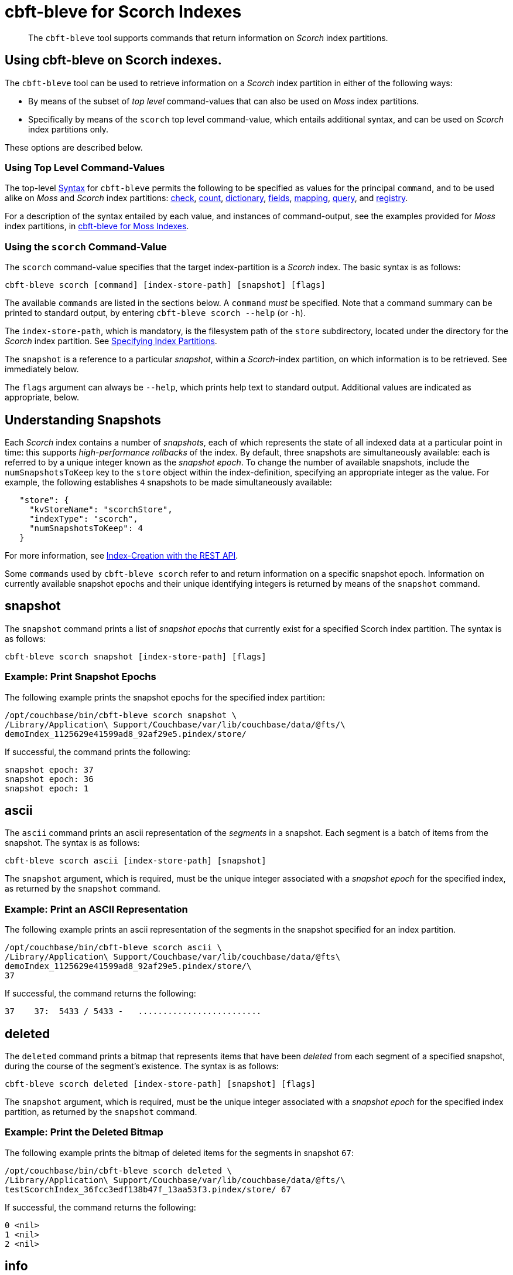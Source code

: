 = cbft-bleve for Scorch Indexes
:page-topic-type: reference

[abstract]
The `cbft-bleve` tool supports commands that return information on _Scorch_ index partitions.

== Using cbft-bleve on Scorch indexes.

The `cbft-bleve` tool can be used to retrieve information on a _Scorch_ index partition in either of the following ways:

* By means of the subset of _top level_ command-values that can also be used on _Moss_ index partitions.

* Specifically by means of the `scorch` top level command-value, which entails additional syntax, and can be used on _Scorch_ index partitions only.

These options are described below.

=== Using Top Level Command-Values

The top-level xref:cli:cbft-bleve.adoc#syntax[Syntax] for `cbft-bleve` permits the following to be specified as values for the principal `command`, and to be used alike on _Moss_ and _Scorch_ index partitions: xref:cli:cbft-bleve-moss.adoc#check[check], xref:cli:cbft-bleve-moss.adoc#count[count], xref:cli:cbft-bleve-moss.adoc#dictionary[dictionary], xref:cli:cbft-bleve-moss.adoc#fields[fields], xref:cli:cbft-bleve-moss.adoc#mapping[mapping], xref:cli:cbft-bleve-moss.adoc#query[query], and xref:cli:cbft-bleve-moss.adoc#registry[registry].

For a description of the syntax entailed by each value, and instances of command-output, see the examples provided for _Moss_ index partitions, in xref:cli:cbft-bleve-moss.adoc[cbft-bleve for Moss Indexes].

=== Using the `scorch` Command-Value

The `scorch` command-value specifies that the target index-partition is a _Scorch_ index.
The basic syntax is as follows:

----
cbft-bleve scorch [command] [index-store-path] [snapshot] [flags]
----

The available `commands` are listed in the sections below.
A `command` _must_ be specified.
Note that a command summary can be printed to standard output, by entering `cbft-bleve scorch --help` (or `-h`).

The `index-store-path`, which is mandatory, is the filesystem path of the `store` subdirectory, located under the directory for the _Scorch_ index partition.
See xref:cli:cbft-bleve.adoc#specifying-index-partitions[Specifying Index Partitions].

The `snapshot` is a reference to a particular _snapshot_, within a _Scorch_-index partition, on which information is to be retrieved.
See immediately below.

The `flags` argument can always be `--help`, which prints help text to standard output.
Additional values are indicated as appropriate, below.

== Understanding Snapshots

Each _Scorch_ index contains a number of _snapshots_, each of which represents the state of all indexed data at a particular point in time: this supports _high-performance rollbacks_ of the index.
By default, three snapshots are simultaneously available: each is referred to by a unique integer known as the _snapshot epoch_.
To change the number of available snapshots, include the `numSnapshotsToKeep` key to the `store` object within the index-definition, specifying an appropriate integer as the value.
For example, the following establishes `4` snapshots to be made simultaneously available:

----
   "store": {
     "kvStoreName": "scorchStore",
     "indexType": "scorch",
     "numSnapshotsToKeep": 4
   }
----

For more information, see xref:fts:fts-creating-indexes.adoc#index-creation-with-the-rest-api[Index-Creation with the REST API].

Some `commands` used by `cbft-bleve scorch` refer to and return information on a specific snapshot epoch.
Information on currently available snapshot epochs and their unique identifying integers is returned by means of the `snapshot` command.

== snapshot

The `snapshot` command prints a list of _snapshot epochs_ that currently exist for a specified Scorch index partition.
The syntax is as follows:

----
cbft-bleve scorch snapshot [index-store-path] [flags]
----

=== Example: Print Snapshot Epochs

The following example prints the snapshot epochs for the specified index partition:

----
/opt/couchbase/bin/cbft-bleve scorch snapshot \
/Library/Application\ Support/Couchbase/var/lib/couchbase/data/@fts/\
demoIndex_1125629e41599ad8_92af29e5.pindex/store/
----

If successful, the command prints the following:

----
snapshot epoch: 37
snapshot epoch: 36
snapshot epoch: 1
----

== ascii

The `ascii` command prints an ascii representation of the _segments_ in a snapshot.
Each segment is a batch of items from the snapshot.
The syntax is as follows:

----
cbft-bleve scorch ascii [index-store-path] [snapshot]
----

The `snapshot` argument, which is required, must be the unique integer associated with a _snapshot epoch_ for the specified index, as returned by the `snapshot` command.

=== Example: Print an ASCII Representation

The following example prints an ascii representation of the segments in the snapshot specified for an index partition.

----
/opt/couchbase/bin/cbft-bleve scorch ascii \
/Library/Application\ Support/Couchbase/var/lib/couchbase/data/@fts\
demoIndex_1125629e41599ad8_92af29e5.pindex/store/\
37
----

If successful, the command returns the following:

----
37    37:  5433 / 5433 -   .........................
----

== deleted

The `deleted` command prints a bitmap that represents items that have been _deleted_ from each segment of a specified snapshot, during the course of the segment's existence.
The syntax is as follows:

----
cbft-bleve scorch deleted [index-store-path] [snapshot] [flags]
----

The `snapshot` argument, which is required, must be the unique integer associated with a _snapshot epoch_ for the specified index partition, as returned by the `snapshot` command.

=== Example: Print the Deleted Bitmap

The following example prints the bitmap of deleted items for the segments in snapshot `67`:

----
/opt/couchbase/bin/cbft-bleve scorch deleted \
/Library/Application\ Support/Couchbase/var/lib/couchbase/data/@fts/\
testScorchIndex_36fcc3edf138b47f_13aa53f3.pindex/store/ 67
----

If successful, the command returns the following:

----
0 <nil>
1 <nil>
2 <nil>
----

== info

The `info` command prints information on a specified index partition.
The syntax is as follows:

----
cbft-bleve scorch info [index-store-path] [flags]
----

=== Example: Print Info on an Index Partition

The following example prints information on the specified Scorch index partition.

----
/opt/couchbase/bin/cbft-bleve scorch info \
/Library/Application\ Support/Couchbase/var/lib/couchbase/data/@fts/\
demoIndex_1125629e41599ad8_92af29e5.pindex/store/
----

If successful, the command returns the following:

----
doc count: 5433
----

== internal

The `internal` command prints the internal `kv` pairs within a snapshot &#8212;
these constitute _meta data_ for the snapshot.
The syntax is as follows:

----
cbft-bleve scorch internal [index-store-path] [snapshot] [flags]
----

The `snapshot`, which is mandatory, must be the unique integer associated with a _snapshot epoch_ for the specified index, as returned by the `snapshot` command.

The `flags` argument can be `-a` or `--ascii`; which indicates that the values are to be printed in ascii.

=== Example: Print KV Pairs

The following example provides an ascii print-out of the `kv` pairs for the specified index-snapshot:

----
/opt/couchbase/bin/cbft-bleve scorch internal \
/Library/Application\ Support/Couchbase/var/lib/couchbase/data/@fts/\
demoIndex_1125629e41599ad8_92af29e5.pindex/store/ \
37 -a
----

If successful, the command provides the following output:

----
42 ?
43 ?
_mapping {"types":{"product":{"enabled":true,"dynamic":true,"properties":{"price":{"enabled":true,"dynamic":false,"fields":[{"name":"price","type":"number","index":true,"include_term_vectors":true,"include_in_all":true}]}}}},"default_mapping":{"enabled":false,"dynamic":true},"type_field":"_type","default_type":"_default","default_analyzer":"standard","default_datetime_parser":"dateTimeOptional","default_field":"_all","store_dynamic":false,"index_dynamic":true,"docvalues_dynamic":true,"analysis":{}}
o:39 {"seqStart":0,"seqEnd":0,"snapStart":0,"snapEnd":501,"failOverLog":[[149680438380220,0]]}
36 ?
41 ?
38 ?
o:33 {"seqStart":0,"seqEnd":0,"snapStart":0,"snapEnd":484,"failOverLog":[[81822404584738,0]]}
o:36 {"seqStart":0,"seqEnd":0,"snapStart":0,"snapEnd":492,"failOverLog":[[174103028649261,0]]}
o:37 {"seqStart":0,"seqEnd":0,"snapStart":0,"snapEnd":486,"failOverLog":[[110924524680780,0]]}
o:41 {"seqStart":0,"seqEnd":0,"snapStart":0,"snapEnd":497,"failOverLog":[[155103402616817,0]]}
o:43 {"seqStart":0,"seqEnd":0,"snapStart":0,"snapEnd":507,"failOverLog":[[217538306806458,0]]}
33 ?
37 ?
o:42 {"seqStart":0,"seqEnd":0,"snapStart":0,"snapEnd":492,"failOverLog":[[47136605887494,0]]}
34 ?
o:35 {"seqStart":0,"seqEnd":0,"snapStart":0,"snapEnd":485,"failOverLog":[[181174121062964,0]]}
40 ?
o:34 {"seqStart":0,"seqEnd":0,"snapStart":0,"snapEnd":499,"failOverLog":[[128188523546156,0]]}
o:38 {"seqStart":0,"seqEnd":0,"snapStart":0,"snapEnd":486,"failOverLog":[[161601347095991,0]]}
o:40 {"seqStart":0,"seqEnd":0,"snapStart":0,"snapEnd":504,"failOverLog":[[38787600199365,0]]}
35 ?
39 ?
----
